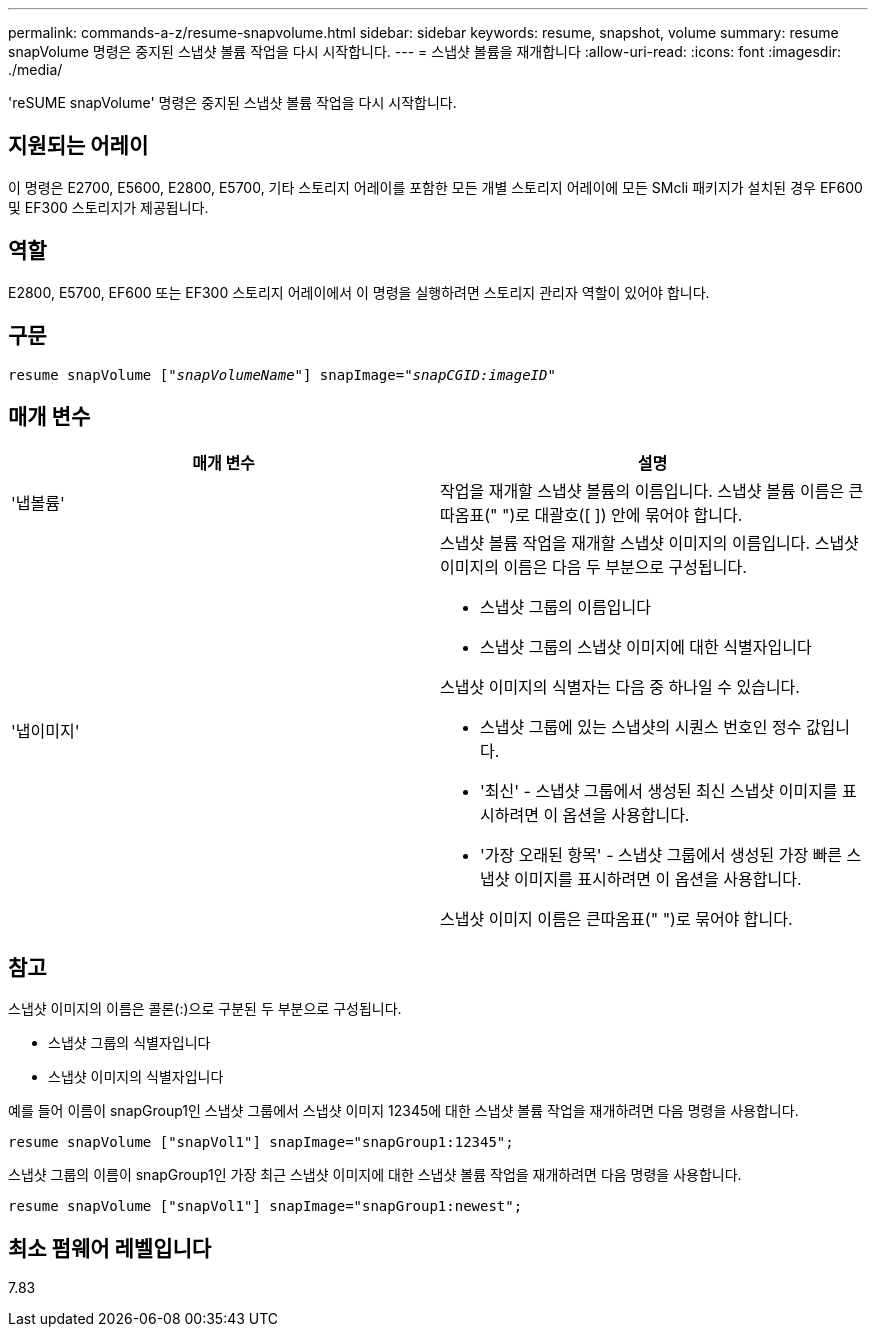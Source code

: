---
permalink: commands-a-z/resume-snapvolume.html 
sidebar: sidebar 
keywords: resume, snapshot, volume 
summary: resume snapVolume 명령은 중지된 스냅샷 볼륨 작업을 다시 시작합니다. 
---
= 스냅샷 볼륨을 재개합니다
:allow-uri-read: 
:icons: font
:imagesdir: ./media/


[role="lead"]
'reSUME snapVolume' 명령은 중지된 스냅샷 볼륨 작업을 다시 시작합니다.



== 지원되는 어레이

이 명령은 E2700, E5600, E2800, E5700, 기타 스토리지 어레이를 포함한 모든 개별 스토리지 어레이에 모든 SMcli 패키지가 설치된 경우 EF600 및 EF300 스토리지가 제공됩니다.



== 역할

E2800, E5700, EF600 또는 EF300 스토리지 어레이에서 이 명령을 실행하려면 스토리지 관리자 역할이 있어야 합니다.



== 구문

[listing, subs="+macros"]
----
resume snapVolume pass:quotes[[_"snapVolumeName"_]] snapImage=pass:quotes[_"snapCGID:imageID"_]
----


== 매개 변수

|===
| 매개 변수 | 설명 


 a| 
'냅볼륨'
 a| 
작업을 재개할 스냅샷 볼륨의 이름입니다. 스냅샷 볼륨 이름은 큰따옴표(" ")로 대괄호([ ]) 안에 묶어야 합니다.



 a| 
'냅이미지'
 a| 
스냅샷 볼륨 작업을 재개할 스냅샷 이미지의 이름입니다. 스냅샷 이미지의 이름은 다음 두 부분으로 구성됩니다.

* 스냅샷 그룹의 이름입니다
* 스냅샷 그룹의 스냅샷 이미지에 대한 식별자입니다


스냅샷 이미지의 식별자는 다음 중 하나일 수 있습니다.

* 스냅샷 그룹에 있는 스냅샷의 시퀀스 번호인 정수 값입니다.
* '최신' - 스냅샷 그룹에서 생성된 최신 스냅샷 이미지를 표시하려면 이 옵션을 사용합니다.
* '가장 오래된 항목' - 스냅샷 그룹에서 생성된 가장 빠른 스냅샷 이미지를 표시하려면 이 옵션을 사용합니다.


스냅샷 이미지 이름은 큰따옴표(" ")로 묶어야 합니다.

|===


== 참고

스냅샷 이미지의 이름은 콜론(:)으로 구분된 두 부분으로 구성됩니다.

* 스냅샷 그룹의 식별자입니다
* 스냅샷 이미지의 식별자입니다


예를 들어 이름이 snapGroup1인 스냅샷 그룹에서 스냅샷 이미지 12345에 대한 스냅샷 볼륨 작업을 재개하려면 다음 명령을 사용합니다.

[listing]
----
resume snapVolume ["snapVol1"] snapImage="snapGroup1:12345";
----
스냅샷 그룹의 이름이 snapGroup1인 가장 최근 스냅샷 이미지에 대한 스냅샷 볼륨 작업을 재개하려면 다음 명령을 사용합니다.

[listing]
----
resume snapVolume ["snapVol1"] snapImage="snapGroup1:newest";
----


== 최소 펌웨어 레벨입니다

7.83
